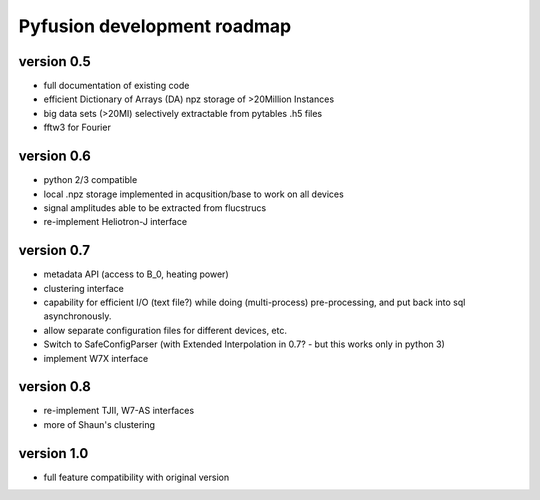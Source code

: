 Pyfusion development roadmap
============================

version 0.5
-----------

* full documentation of existing code
* efficient Dictionary of Arrays (DA) npz storage of >20Million Instances
* big data sets (>20MI) selectively extractable from pytables .h5 files
* fftw3 for Fourier

version 0.6
-----------
* python 2/3 compatible
* local .npz storage implemented in acqusition/base to work on all devices
* signal amplitudes able to be extracted from flucstrucs
* re-implement Heliotron-J interface

version 0.7
-----------
* metadata API (access to B_0, heating power)
* clustering interface
* capability for efficient I/O (text file?) while doing (multi-process) pre-processing, and put back into sql asynchronously.
* allow separate configuration files for different devices, etc.
* Switch to SafeConfigParser 
  (with Extended Interpolation in 0.7? - but this works only in python 3)
* implement W7X interface

version 0.8
-----------
* re-implement TJII, W7-AS interfaces
* more of Shaun's clustering

version 1.0
-----------

* full feature compatibility with original version

